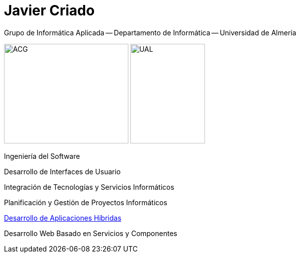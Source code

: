 
:encoding: utf-8
:lang: es
:doctype: article
:imagesdir: ./images
:figure-caption: Figura

# Javier Criado
Grupo de Informática Aplicada -- Departamento de Informática -- Universidad de Almería
:favicon: ./images/favicon.ico
:source-highlighter: rouge

image:acg.png[ACG,250,200]      image:ual.png[UAL,150,200]

Ingeniería del Software

Desarrollo de Interfaces de Usuario

Integración de Tecnologías y Servicios Informáticos

Planificación y Gestión de Proyectos Informáticos

https://javicriado.github.io/dah[Desarrollo de Aplicaciones Híbridas]

Desarrollo Web Basado en Servicios y Componentes

